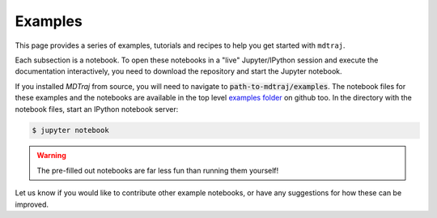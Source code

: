 .. _examples:

Examples
========

This page provides a series of examples, tutorials and recipes to help you
get started with ``mdtraj``.

Each subsection is a notebook.  To open these notebooks in a "live"
Jupyter/IPython session and execute the documentation interactively, you
need to download the repository and start the Jupyter notebook.

If you installed `MDTraj` from source, you will need to navigate to
:code:`path-to-mdtraj/examples`. The notebook files for these examples and
the notebooks are available in the top level  `examples folder
<https://github.com/mdtraj/mdtraj/tree/master/examples>`_ on github too. In
the directory with the notebook files, start an IPython notebook server:

.. code:: bash

   $ jupyter notebook

.. warning:: The pre-filled out notebooks are far less fun than running them
             yourself!


Let us know if you would like to contribute other example notebooks, or
have any suggestions for how these can be improved.
